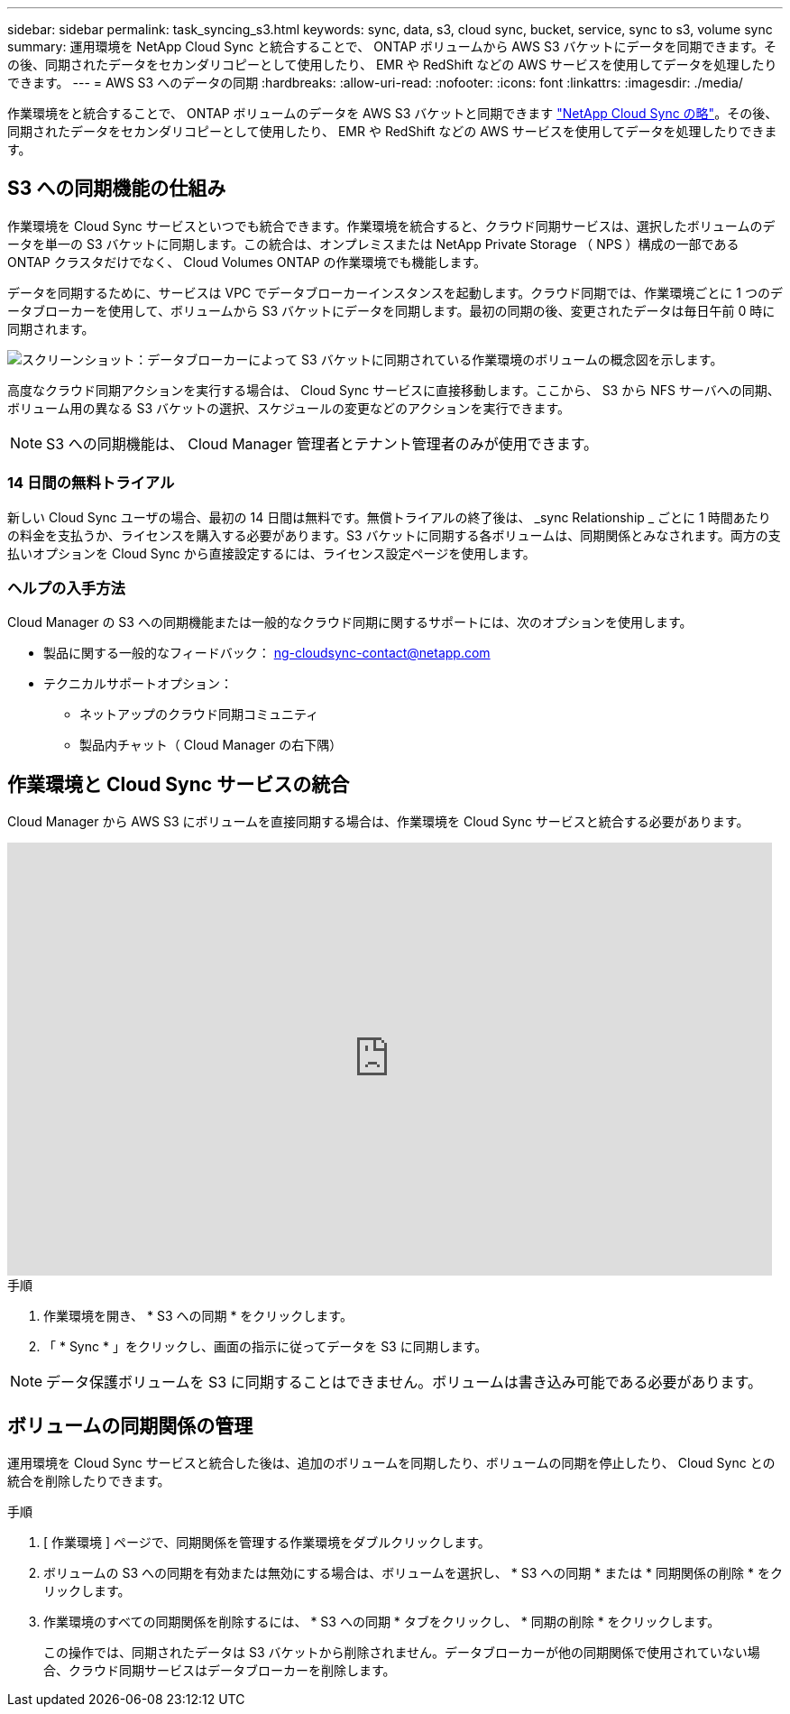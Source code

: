 ---
sidebar: sidebar 
permalink: task_syncing_s3.html 
keywords: sync, data, s3, cloud sync, bucket, service, sync to s3, volume sync 
summary: 運用環境を NetApp Cloud Sync と統合することで、 ONTAP ボリュームから AWS S3 バケットにデータを同期できます。その後、同期されたデータをセカンダリコピーとして使用したり、 EMR や RedShift などの AWS サービスを使用してデータを処理したりできます。 
---
= AWS S3 へのデータの同期
:hardbreaks:
:allow-uri-read: 
:nofooter: 
:icons: font
:linkattrs: 
:imagesdir: ./media/


[role="lead"]
作業環境をと統合することで、 ONTAP ボリュームのデータを AWS S3 バケットと同期できます https://www.netapp.com/us/cloud/data-sync-saas-product-details["NetApp Cloud Sync の略"^]。その後、同期されたデータをセカンダリコピーとして使用したり、 EMR や RedShift などの AWS サービスを使用してデータを処理したりできます。



== S3 への同期機能の仕組み

作業環境を Cloud Sync サービスといつでも統合できます。作業環境を統合すると、クラウド同期サービスは、選択したボリュームのデータを単一の S3 バケットに同期します。この統合は、オンプレミスまたは NetApp Private Storage （ NPS ）構成の一部である ONTAP クラスタだけでなく、 Cloud Volumes ONTAP の作業環境でも機能します。

データを同期するために、サービスは VPC でデータブローカーインスタンスを起動します。クラウド同期では、作業環境ごとに 1 つのデータブローカーを使用して、ボリュームから S3 バケットにデータを同期します。最初の同期の後、変更されたデータは毎日午前 0 時に同期されます。

image:screenshot_sync_to_s3.gif["スクリーンショット：データブローカーによって S3 バケットに同期されている作業環境のボリュームの概念図を示します。"]

高度なクラウド同期アクションを実行する場合は、 Cloud Sync サービスに直接移動します。ここから、 S3 から NFS サーバへの同期、ボリューム用の異なる S3 バケットの選択、スケジュールの変更などのアクションを実行できます。


NOTE: S3 への同期機能は、 Cloud Manager 管理者とテナント管理者のみが使用できます。



=== 14 日間の無料トライアル

新しい Cloud Sync ユーザの場合、最初の 14 日間は無料です。無償トライアルの終了後は、 _sync Relationship _ ごとに 1 時間あたりの料金を支払うか、ライセンスを購入する必要があります。S3 バケットに同期する各ボリュームは、同期関係とみなされます。両方の支払いオプションを Cloud Sync から直接設定するには、ライセンス設定ページを使用します。



=== ヘルプの入手方法

Cloud Manager の S3 への同期機能または一般的なクラウド同期に関するサポートには、次のオプションを使用します。

* 製品に関する一般的なフィードバック： ng-cloudsync-contact@netapp.com
* テクニカルサポートオプション：
+
** ネットアップのクラウド同期コミュニティ
** 製品内チャット（ Cloud Manager の右下隅）






== 作業環境と Cloud Sync サービスの統合

Cloud Manager から AWS S3 にボリュームを直接同期する場合は、作業環境を Cloud Sync サービスと統合する必要があります。

video::3hOtLs70_xE[youtube,width=848,height=480]
.手順
. 作業環境を開き、 * S3 への同期 * をクリックします。
. 「 * Sync * 」をクリックし、画面の指示に従ってデータを S3 に同期します。



NOTE: データ保護ボリュームを S3 に同期することはできません。ボリュームは書き込み可能である必要があります。



== ボリュームの同期関係の管理

運用環境を Cloud Sync サービスと統合した後は、追加のボリュームを同期したり、ボリュームの同期を停止したり、 Cloud Sync との統合を削除したりできます。

.手順
. [ 作業環境 ] ページで、同期関係を管理する作業環境をダブルクリックします。
. ボリュームの S3 への同期を有効または無効にする場合は、ボリュームを選択し、 * S3 への同期 * または * 同期関係の削除 * をクリックします。
. 作業環境のすべての同期関係を削除するには、 * S3 への同期 * タブをクリックし、 * 同期の削除 * をクリックします。
+
この操作では、同期されたデータは S3 バケットから削除されません。データブローカーが他の同期関係で使用されていない場合、クラウド同期サービスはデータブローカーを削除します。


